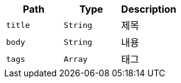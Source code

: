 |===
|Path|Type|Description

|`+title+`
|`+String+`
|제목

|`+body+`
|`+String+`
|내용

|`+tags+`
|`+Array+`
|태그

|===
